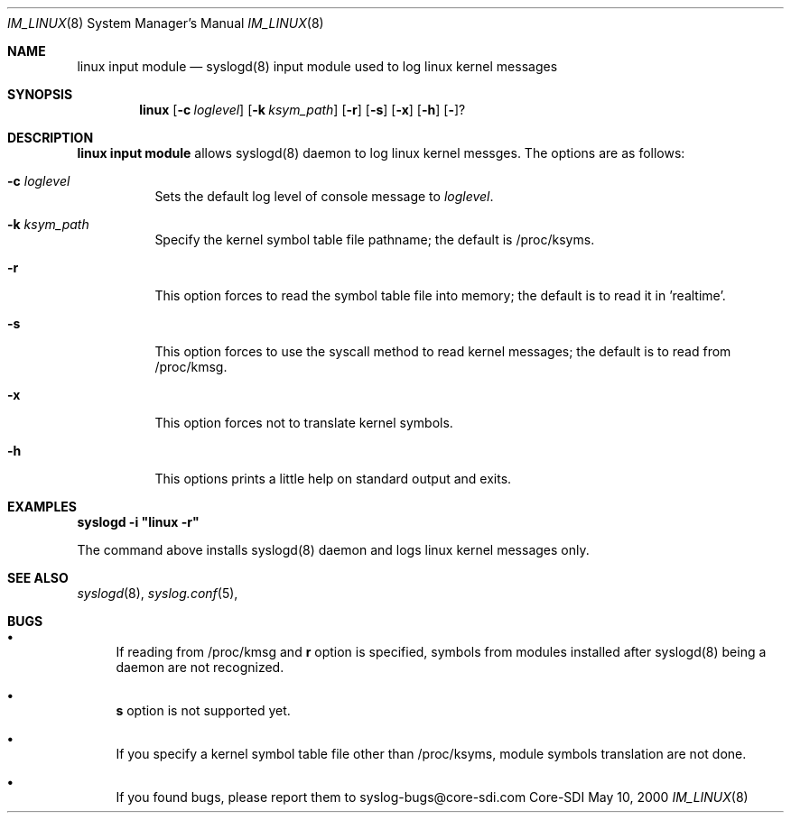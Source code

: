 .\"	$CoreSDI: im_linux.8,v 1.3 2000/06/13 18:00:36 claudio Exp $
.\"
.\" Copyright (c) 2000
.\"	Core-SDI SA. All rights reserved.
.\"
.\" Redistribution and use in source and binary forms, with or without
.\" modification, are permitted provided that the following conditions
.\" are met:
.\" 1. Redistributions of source code must retain the above copyright
.\"    notice, this list of conditions and the following disclaimer.
.\" 2. Redistributions in binary form must reproduce the above copyright
.\"    notice, this list of conditions and the following disclaimer in the
.\"    documentation and/or other materials provided with the distribution.
.\" 3. All advertising materials mentioning features or use of this software
.\"    must display the following acknowledgment:
.\"    This product includes software developed by Core-SDI SA and its
.\"    contributors.
.\" 4. Neither the name of Core-SDI SA nor the names of its contributors
.\"    may be used to endorse or promote products derived from this software
.\"    without specific prior written permission.
.\"
.\" THIS SOFTWARE IS PROVIDED BY THE REGENTS AND CONTRIBUTORS ``AS IS'' AND
.\" ANY EXPRESS OR IMPLIED WARRANTIES, INCLUDING, BUT NOT LIMITED TO, THE
.\" IMPLIED WARRANTIES OF MERCHANTABILITY AND FITNESS FOR A PARTICULAR PURPOSE
.\" ARE DISCLAIMED.  IN NO EVENT SHALL THE REGENTS OR CONTRIBUTORS BE LIABLE
.\" FOR ANY DIRECT, INDIRECT, INCIDENTAL, SPECIAL, EXEMPLARY, OR CONSEQUENTIAL
.\" DAMAGES (INCLUDING, BUT NOT LIMITED TO, PROCUREMENT OF SUBSTITUTE GOODS
.\" OR SERVICES; LOSS OF USE, DATA, OR PROFITS; OR BUSINESS INTERRUPTION)
.\" HOWEVER CAUSED AND ON ANY THEORY OF LIABILITY, WHETHER IN CONTRACT, STRICT
.\" LIABILITY, OR TORT (INCLUDING NEGLIGENCE OR OTHERWISE) ARISING IN ANY WAY
.\" OUT OF THE USE OF THIS SOFTWARE, EVEN IF ADVISED OF THE POSSIBILITY OF
.\" SUCH DAMAGE.
.\"
.ta 3m 3m
.Dd May 10, 2000
.Dt IM_LINUX 8
.Os Core-SDI
.Sh NAME
.Nm linux input module
.Nd syslogd(8) input module used to log linux kernel messages
.Sh SYNOPSIS
.Nm linux 
.Op Fl c Ar loglevel
.Op Fl k Ar ksym_path
.Op Fl r
.Op Fl s
.Op Fl x
.Op Fl h
.Op Fl ?
.Sh DESCRIPTION
.ad b
.Nm linux input module 
allows syslogd(8) daemon to log linux kernel messges. The
options are as follows:
.Bl -tag -width Ds
.It Fl c Ar loglevel
Sets the default log level of console message to \fIloglevel\fP.
.It Fl k Ar ksym_path
Specify the kernel symbol table file pathname; the default is
/proc/ksyms.
.It Fl r
This option forces to read the symbol table file into memory; the
default is to read it in 'realtime'.
.It Fl s
This option forces to use the syscall method to read kernel
messages; the default is to read from /proc/kmsg.
.It Fl x
This option forces not to translate kernel symbols.
.It Fl h
This options prints a little help on standard output and exits.
.Sh EXAMPLES
\fBsyslogd -i "linux -r"\fP
.Pp
The command above installs syslogd(8) daemon and logs linux kernel
messages only. 
.Sh SEE ALSO
.Xr syslogd 8 ,
.Xr syslog.conf 5 ,
.Sh BUGS
.Bl -bullet
.It
If reading from /proc/kmsg and \fBr\fP option is specified, symbols
from modules installed after syslogd(8) being a daemon are not
recognized.
.It
\fBs\fP option is not supported yet.
.It
If you specify a kernel symbol table file other than /proc/ksyms,
module symbols translation are not done.
.It
If you found bugs, please report them to syslog-bugs@core-sdi.com
.El
